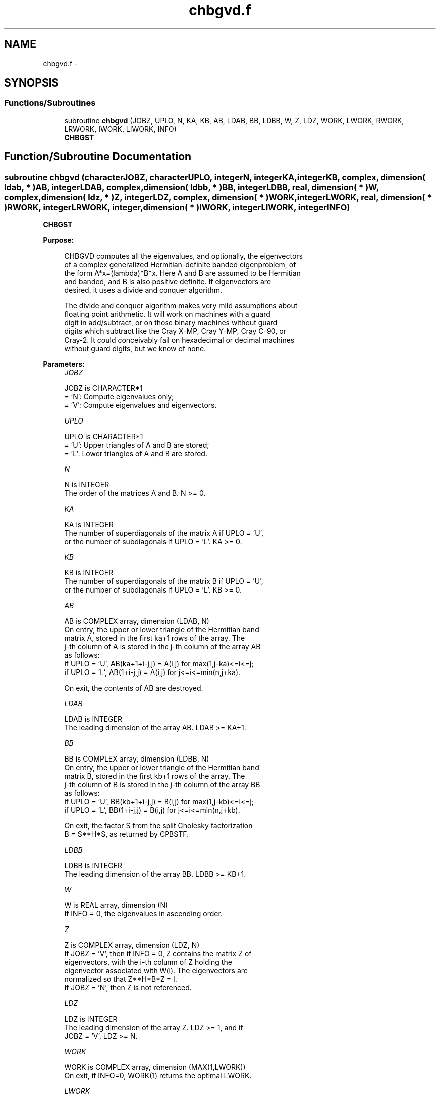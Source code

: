 .TH "chbgvd.f" 3 "Sat Nov 16 2013" "Version 3.4.2" "LAPACK" \" -*- nroff -*-
.ad l
.nh
.SH NAME
chbgvd.f \- 
.SH SYNOPSIS
.br
.PP
.SS "Functions/Subroutines"

.in +1c
.ti -1c
.RI "subroutine \fBchbgvd\fP (JOBZ, UPLO, N, KA, KB, AB, LDAB, BB, LDBB, W, Z, LDZ, WORK, LWORK, RWORK, LRWORK, IWORK, LIWORK, INFO)"
.br
.RI "\fI\fBCHBGST\fP \fP"
.in -1c
.SH "Function/Subroutine Documentation"
.PP 
.SS "subroutine chbgvd (characterJOBZ, characterUPLO, integerN, integerKA, integerKB, complex, dimension( ldab, * )AB, integerLDAB, complex, dimension( ldbb, * )BB, integerLDBB, real, dimension( * )W, complex, dimension( ldz, * )Z, integerLDZ, complex, dimension( * )WORK, integerLWORK, real, dimension( * )RWORK, integerLRWORK, integer, dimension( * )IWORK, integerLIWORK, integerINFO)"

.PP
\fBCHBGST\fP  
.PP
\fBPurpose: \fP
.RS 4

.PP
.nf
 CHBGVD computes all the eigenvalues, and optionally, the eigenvectors
 of a complex generalized Hermitian-definite banded eigenproblem, of
 the form A*x=(lambda)*B*x. Here A and B are assumed to be Hermitian
 and banded, and B is also positive definite.  If eigenvectors are
 desired, it uses a divide and conquer algorithm.

 The divide and conquer algorithm makes very mild assumptions about
 floating point arithmetic. It will work on machines with a guard
 digit in add/subtract, or on those binary machines without guard
 digits which subtract like the Cray X-MP, Cray Y-MP, Cray C-90, or
 Cray-2. It could conceivably fail on hexadecimal or decimal machines
 without guard digits, but we know of none.
.fi
.PP
 
.RE
.PP
\fBParameters:\fP
.RS 4
\fIJOBZ\fP 
.PP
.nf
          JOBZ is CHARACTER*1
          = 'N':  Compute eigenvalues only;
          = 'V':  Compute eigenvalues and eigenvectors.
.fi
.PP
.br
\fIUPLO\fP 
.PP
.nf
          UPLO is CHARACTER*1
          = 'U':  Upper triangles of A and B are stored;
          = 'L':  Lower triangles of A and B are stored.
.fi
.PP
.br
\fIN\fP 
.PP
.nf
          N is INTEGER
          The order of the matrices A and B.  N >= 0.
.fi
.PP
.br
\fIKA\fP 
.PP
.nf
          KA is INTEGER
          The number of superdiagonals of the matrix A if UPLO = 'U',
          or the number of subdiagonals if UPLO = 'L'. KA >= 0.
.fi
.PP
.br
\fIKB\fP 
.PP
.nf
          KB is INTEGER
          The number of superdiagonals of the matrix B if UPLO = 'U',
          or the number of subdiagonals if UPLO = 'L'. KB >= 0.
.fi
.PP
.br
\fIAB\fP 
.PP
.nf
          AB is COMPLEX array, dimension (LDAB, N)
          On entry, the upper or lower triangle of the Hermitian band
          matrix A, stored in the first ka+1 rows of the array.  The
          j-th column of A is stored in the j-th column of the array AB
          as follows:
          if UPLO = 'U', AB(ka+1+i-j,j) = A(i,j) for max(1,j-ka)<=i<=j;
          if UPLO = 'L', AB(1+i-j,j)    = A(i,j) for j<=i<=min(n,j+ka).

          On exit, the contents of AB are destroyed.
.fi
.PP
.br
\fILDAB\fP 
.PP
.nf
          LDAB is INTEGER
          The leading dimension of the array AB.  LDAB >= KA+1.
.fi
.PP
.br
\fIBB\fP 
.PP
.nf
          BB is COMPLEX array, dimension (LDBB, N)
          On entry, the upper or lower triangle of the Hermitian band
          matrix B, stored in the first kb+1 rows of the array.  The
          j-th column of B is stored in the j-th column of the array BB
          as follows:
          if UPLO = 'U', BB(kb+1+i-j,j) = B(i,j) for max(1,j-kb)<=i<=j;
          if UPLO = 'L', BB(1+i-j,j)    = B(i,j) for j<=i<=min(n,j+kb).

          On exit, the factor S from the split Cholesky factorization
          B = S**H*S, as returned by CPBSTF.
.fi
.PP
.br
\fILDBB\fP 
.PP
.nf
          LDBB is INTEGER
          The leading dimension of the array BB.  LDBB >= KB+1.
.fi
.PP
.br
\fIW\fP 
.PP
.nf
          W is REAL array, dimension (N)
          If INFO = 0, the eigenvalues in ascending order.
.fi
.PP
.br
\fIZ\fP 
.PP
.nf
          Z is COMPLEX array, dimension (LDZ, N)
          If JOBZ = 'V', then if INFO = 0, Z contains the matrix Z of
          eigenvectors, with the i-th column of Z holding the
          eigenvector associated with W(i). The eigenvectors are
          normalized so that Z**H*B*Z = I.
          If JOBZ = 'N', then Z is not referenced.
.fi
.PP
.br
\fILDZ\fP 
.PP
.nf
          LDZ is INTEGER
          The leading dimension of the array Z.  LDZ >= 1, and if
          JOBZ = 'V', LDZ >= N.
.fi
.PP
.br
\fIWORK\fP 
.PP
.nf
          WORK is COMPLEX array, dimension (MAX(1,LWORK))
          On exit, if INFO=0, WORK(1) returns the optimal LWORK.
.fi
.PP
.br
\fILWORK\fP 
.PP
.nf
          LWORK is INTEGER
          The dimension of the array WORK.
          If N <= 1,               LWORK >= 1.
          If JOBZ = 'N' and N > 1, LWORK >= N.
          If JOBZ = 'V' and N > 1, LWORK >= 2*N**2.

          If LWORK = -1, then a workspace query is assumed; the routine
          only calculates the optimal sizes of the WORK, RWORK and
          IWORK arrays, returns these values as the first entries of
          the WORK, RWORK and IWORK arrays, and no error message
          related to LWORK or LRWORK or LIWORK is issued by XERBLA.
.fi
.PP
.br
\fIRWORK\fP 
.PP
.nf
          RWORK is REAL array, dimension (MAX(1,LRWORK))
          On exit, if INFO=0, RWORK(1) returns the optimal LRWORK.
.fi
.PP
.br
\fILRWORK\fP 
.PP
.nf
          LRWORK is INTEGER
          The dimension of array RWORK.
          If N <= 1,               LRWORK >= 1.
          If JOBZ = 'N' and N > 1, LRWORK >= N.
          If JOBZ = 'V' and N > 1, LRWORK >= 1 + 5*N + 2*N**2.

          If LRWORK = -1, then a workspace query is assumed; the
          routine only calculates the optimal sizes of the WORK, RWORK
          and IWORK arrays, returns these values as the first entries
          of the WORK, RWORK and IWORK arrays, and no error message
          related to LWORK or LRWORK or LIWORK is issued by XERBLA.
.fi
.PP
.br
\fIIWORK\fP 
.PP
.nf
          IWORK is INTEGER array, dimension (MAX(1,LIWORK))
          On exit, if INFO=0, IWORK(1) returns the optimal LIWORK.
.fi
.PP
.br
\fILIWORK\fP 
.PP
.nf
          LIWORK is INTEGER
          The dimension of array IWORK.
          If JOBZ = 'N' or N <= 1, LIWORK >= 1.
          If JOBZ = 'V' and N > 1, LIWORK >= 3 + 5*N.

          If LIWORK = -1, then a workspace query is assumed; the
          routine only calculates the optimal sizes of the WORK, RWORK
          and IWORK arrays, returns these values as the first entries
          of the WORK, RWORK and IWORK arrays, and no error message
          related to LWORK or LRWORK or LIWORK is issued by XERBLA.
.fi
.PP
.br
\fIINFO\fP 
.PP
.nf
          INFO is INTEGER
          = 0:  successful exit
          < 0:  if INFO = -i, the i-th argument had an illegal value
          > 0:  if INFO = i, and i is:
             <= N:  the algorithm failed to converge:
                    i off-diagonal elements of an intermediate
                    tridiagonal form did not converge to zero;
             > N:   if INFO = N + i, for 1 <= i <= N, then CPBSTF
                    returned INFO = i: B is not positive definite.
                    The factorization of B could not be completed and
                    no eigenvalues or eigenvectors were computed.
.fi
.PP
 
.RE
.PP
\fBAuthor:\fP
.RS 4
Univ\&. of Tennessee 
.PP
Univ\&. of California Berkeley 
.PP
Univ\&. of Colorado Denver 
.PP
NAG Ltd\&. 
.RE
.PP
\fBDate:\fP
.RS 4
November 2011 
.RE
.PP
\fBContributors: \fP
.RS 4
Mark Fahey, Department of Mathematics, Univ\&. of Kentucky, USA 
.RE
.PP

.PP
Definition at line 251 of file chbgvd\&.f\&.
.SH "Author"
.PP 
Generated automatically by Doxygen for LAPACK from the source code\&.

